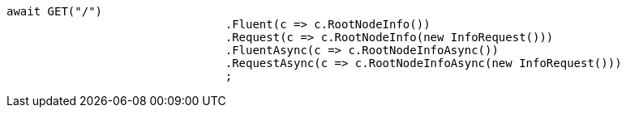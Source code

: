 [source, csharp]
----
await GET("/")
				.Fluent(c => c.RootNodeInfo())
				.Request(c => c.RootNodeInfo(new InfoRequest()))
				.FluentAsync(c => c.RootNodeInfoAsync())
				.RequestAsync(c => c.RootNodeInfoAsync(new InfoRequest()))
				;
----
